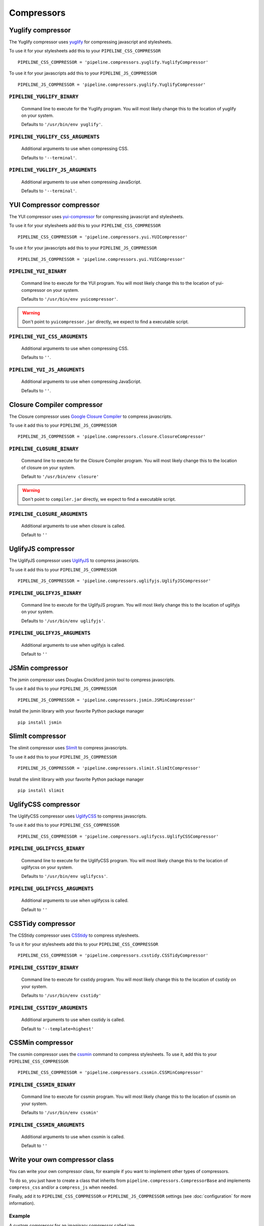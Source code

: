 .. _ref-compressors:

===========
Compressors
===========


Yuglify compressor
==================

The Yuglify compressor uses `yuglify <http://github.com/yui/yuglify>`_
for compressing javascript and stylesheets.

To use it for your stylesheets add this to your ``PIPELINE_CSS_COMPRESSOR`` ::

  PIPELINE_CSS_COMPRESSOR = 'pipeline.compressors.yuglify.YuglifyCompressor'

To use it for your javascripts add this to your ``PIPELINE_JS_COMPRESSOR`` ::

  PIPELINE_JS_COMPRESSOR = 'pipeline.compressors.yuglify.YuglifyCompressor'


``PIPELINE_YUGLIFY_BINARY``
---------------------------

  Command line to execute for the Yuglify program.
  You will most likely change this to the location of yuglify on your system.

  Defaults to ``'/usr/bin/env yuglify'``.

``PIPELINE_YUGLIFY_CSS_ARGUMENTS``
----------------------------------

  Additional arguments to use when compressing CSS.

  Defaults to ``'--terminal'``.

``PIPELINE_YUGLIFY_JS_ARGUMENTS``
---------------------------------

  Additional arguments to use when compressing JavaScript.

  Defaults to ``'--terminal'``.


YUI Compressor compressor
=========================

The YUI compressor uses `yui-compressor <http://developer.yahoo.com/yui/compressor/>`_
for compressing javascript and stylesheets.

To use it for your stylesheets add this to your ``PIPELINE_CSS_COMPRESSOR`` ::

  PIPELINE_CSS_COMPRESSOR = 'pipeline.compressors.yui.YUICompressor'

To use it for your javascripts add this to your ``PIPELINE_JS_COMPRESSOR`` ::

  PIPELINE_JS_COMPRESSOR = 'pipeline.compressors.yui.YUICompressor'


``PIPELINE_YUI_BINARY``
-----------------------

  Command line to execute for the YUI program.
  You will most likely change this to the location of yui-compressor on your system.

  Defaults to ``'/usr/bin/env yuicompressor'``.

.. warning::
  Don't point to ``yuicompressor.jar`` directly, we expect to find a executable script.


``PIPELINE_YUI_CSS_ARGUMENTS``
------------------------------

  Additional arguments to use when compressing CSS.

  Defaults to ``''``.

``PIPELINE_YUI_JS_ARGUMENTS``
-----------------------------

  Additional arguments to use when compressing JavaScript.

  Defaults to ``''``.


Closure Compiler compressor
===========================

The Closure compressor uses `Google Closure Compiler <http://code.google.com/closure/compiler/>`_
to compress javascripts.

To use it add this to your ``PIPELINE_JS_COMPRESSOR`` ::

  PIPELINE_JS_COMPRESSOR = 'pipeline.compressors.closure.ClosureCompressor'


``PIPELINE_CLOSURE_BINARY``
---------------------------

  Command line to execute for the Closure Compiler program.
  You will most likely change this to the location of closure on your system.

  Default to ``'/usr/bin/env closure'``

.. warning::
  Don't point to ``compiler.jar`` directly, we expect to find a executable script.


``PIPELINE_CLOSURE_ARGUMENTS``
------------------------------

  Additional arguments to use when closure is called.

  Default to ``''``


UglifyJS compressor
===================

The UglifyJS compressor uses `UglifyJS <https://github.com/mishoo/UglifyJS2/>`_ to
compress javascripts.

To use it add this to your ``PIPELINE_JS_COMPRESSOR`` ::

  PIPELINE_JS_COMPRESSOR = 'pipeline.compressors.uglifyjs.UglifyJSCompressor'


``PIPELINE_UGLIFYJS_BINARY``
----------------------------

  Command line to execute for the UglifyJS program.
  You will most likely change this to the location of uglifyjs on your system.

  Defaults to ``'/usr/bin/env uglifyjs'``.

``PIPELINE_UGLIFYJS_ARGUMENTS``
-------------------------------

  Additional arguments to use when uglifyjs is called.

  Default to ``''``


JSMin compressor
================

The jsmin compressor uses Douglas Crockford jsmin tool to
compress javascripts.

To use it add this to your ``PIPELINE_JS_COMPRESSOR`` ::

  PIPELINE_JS_COMPRESSOR = 'pipeline.compressors.jsmin.JSMinCompressor'

Install the jsmin library with your favorite Python package manager ::

  pip install jsmin


SlimIt compressor
=================

The slimit compressor uses `SlimIt <http://slimit.org/>`_ to
compress javascripts.

To use it add this to your ``PIPELINE_JS_COMPRESSOR`` ::

  PIPELINE_JS_COMPRESSOR = 'pipeline.compressors.slimit.SlimItCompressor'

Install the slimit library with your favorite Python package manager ::

  pip install slimit


UglifyCSS compressor
===================

The UglifyCSS compressor uses `UglifyCSS <https://github.com/fmarcia/UglifyCSS/>`_ to
compress javascripts.

To use it add this to your ``PIPELINE_CSS_COMPRESSOR`` ::

  PIPELINE_CSS_COMPRESSOR = 'pipeline.compressors.uglifycss.UglifyCSSCompressor'


``PIPELINE_UGLIFYCSS_BINARY``
----------------------------

  Command line to execute for the UglifyCSS program.
  You will most likely change this to the location of uglifycss on your system.

  Defaults to ``'/usr/bin/env uglifycss'``.

``PIPELINE_UGLIFYCSS_ARGUMENTS``
-------------------------------

  Additional arguments to use when uglifycss is called.

  Default to ``''``


CSSTidy compressor
==================

The CSStidy compressor uses `CSStidy <http://csstidy.sourceforge.net/>`_ to compress
stylesheets.

To us it for your stylesheets add this to your ``PIPELINE_CSS_COMPRESSOR`` ::

  PIPELINE_CSS_COMPRESSOR = 'pipeline.compressors.csstidy.CSSTidyCompressor'

``PIPELINE_CSSTIDY_BINARY``
---------------------------

  Command line to execute for csstidy program.
  You will most likely change this to the location of csstidy on your system.

  Defaults to ``'/usr/bin/env csstidy'``

``PIPELINE_CSSTIDY_ARGUMENTS``
------------------------------

  Additional arguments to use when csstidy is called.

  Default to ``'--template=highest'``

CSSMin compressor
=================

The cssmin compressor uses the `cssmin <https://github.com/jbleuzen/node-cssmin>`_
command to compress stylesheets. To use it, add this to your ``PIPELINE_CSS_COMPRESSOR`` ::

  PIPELINE_CSS_COMPRESSOR = 'pipeline.compressors.cssmin.CSSMinCompressor'

``PIPELINE_CSSMIN_BINARY``
---------------------------

  Command line to execute for cssmin program.
  You will most likely change this to the location of cssmin on your system.

  Defaults to ``'/usr/bin/env cssmin'``

``PIPELINE_CSSMIN_ARGUMENTS``
------------------------------

  Additional arguments to use when cssmin is called.

  Default to ``''``


Write your own compressor class
===============================

You can write your own compressor class, for example if you want to implement other types
of compressors.

To do so, you just have to create a class that inherits from ``pipeline.compressors.CompressorBase``
and implements ``compress_css`` and/or a ``compress_js`` when needed.

Finally, add it to ``PIPELINE_CSS_COMPRESSOR`` or
``PIPELINE_JS_COMPRESSOR`` settings (see :doc:`configuration` for more information).

Example
-------

A custom compressor for an imaginary compressor called jam ::

  from pipeline.compressors import CompressorBase

  class JamCompressor(CompressorBase):
    def compress_js(self, js):
      return jam.compress(js)

    def compress_css(self, css):
      return jam.compress(css)


Add it to your settings ::

  PIPELINE_CSS_COMPRESSOR = 'jam.compressors.JamCompressor'
  PIPELINE_JS_COMPRESSOR = 'jam.compressors.JamCompressor'

